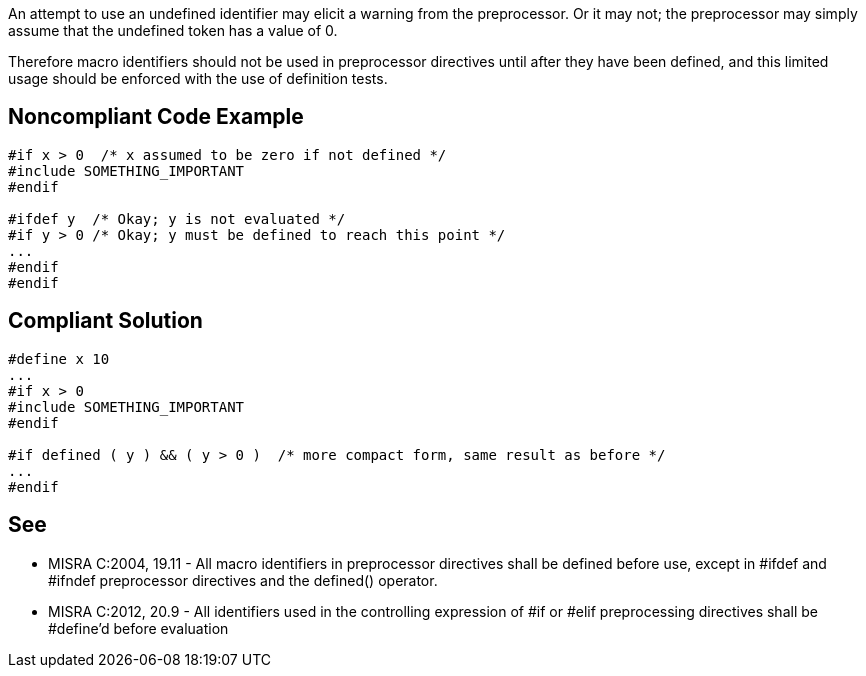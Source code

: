 An attempt to use an undefined identifier may elicit a warning from the preprocessor. Or it may not; the preprocessor may simply assume that the undefined token has a value of 0. 


Therefore macro identifiers should not be used in preprocessor directives until after they have been defined, and this limited usage should be enforced with the use of definition tests.

== Noncompliant Code Example

----
#if x > 0  /* x assumed to be zero if not defined */
#include SOMETHING_IMPORTANT
#endif

#ifdef y  /* Okay; y is not evaluated */
#if y > 0 /* Okay; y must be defined to reach this point */
...
#endif
#endif
----

== Compliant Solution

----
#define x 10
...
#if x > 0
#include SOMETHING_IMPORTANT
#endif

#if defined ( y ) && ( y > 0 )  /* more compact form, same result as before */
...
#endif
----

== See

* MISRA C:2004, 19.11 - All macro identifiers in preprocessor directives shall be defined before use, except in #ifdef and #ifndef preprocessor directives and the defined() operator.
* MISRA C:2012, 20.9 - All identifiers used in the controlling expression of #if or #elif preprocessing directives shall be #define’d before evaluation
